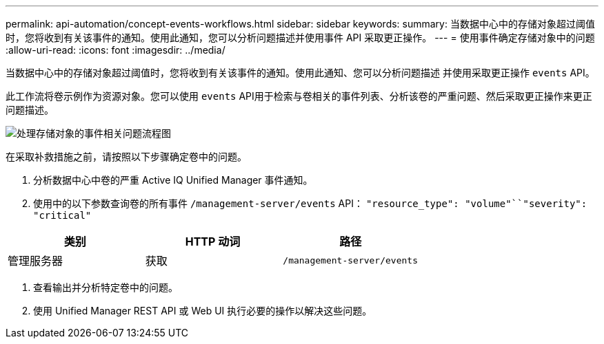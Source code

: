 ---
permalink: api-automation/concept-events-workflows.html 
sidebar: sidebar 
keywords:  
summary: 当数据中心中的存储对象超过阈值时，您将收到有关该事件的通知。使用此通知，您可以分析问题描述并使用事件 API 采取更正操作。 
---
= 使用事件确定存储对象中的问题
:allow-uri-read: 
:icons: font
:imagesdir: ../media/


[role="lead"]
当数据中心中的存储对象超过阈值时，您将收到有关该事件的通知。使用此通知、您可以分析问题描述 并使用采取更正操作 `events` API。

此工作流将卷示例作为资源对象。您可以使用 `events` API用于检索与卷相关的事件列表、分析该卷的严重问题、然后采取更正操作来更正问题描述。

image::../media/handling-event-related-issues-of-a-storage-object-flowchart.gif[处理存储对象的事件相关问题流程图]

在采取补救措施之前，请按照以下步骤确定卷中的问题。

. 分析数据中心中卷的严重 Active IQ Unified Manager 事件通知。
. 使用中的以下参数查询卷的所有事件 `/management-server/events` API： `"resource_type": "volume"``"severity": "critical"`


[cols="3*"]
|===
| 类别 | HTTP 动词 | 路径 


 a| 
管理服务器
 a| 
获取
 a| 
`/management-server/events`

|===
. 查看输出并分析特定卷中的问题。
. 使用 Unified Manager REST API 或 Web UI 执行必要的操作以解决这些问题。

